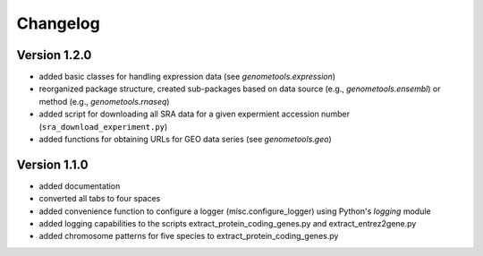 ..
    Copyright (c) 2015 Florian Wagner
    
    This file is part of GenomeTools.
    
    GenomeTools is free software: you can redistribute it and/or modify
    it under the terms of the GNU General Public License, Version 3,
    as published by the Free Software Foundation.
    
    This program is distributed in the hope that it will be useful,
    but WITHOUT ANY WARRANTY; without even the implied warranty of
    MERCHANTABILITY or FITNESS FOR A PARTICULAR PURPOSE.  See the
    GNU General Public License for more details.
    
    You should have received a copy of the GNU General Public License
    along with this program. If not, see <http://www.gnu.org/licenses/>.


Changelog
=========

Version 1.2.0
-------------

- added basic classes for handling expression data (see
  `genometools.expression`)
- reorganized package structure, created sub-packages  based on data source
  (e.g., `genometools.ensembl`) or method (e.g., `genometools.rnaseq`)
- added script for downloading all SRA data for a given expermient accession
  number (``sra_download_experiment.py``)
- added functions for obtaining URLs for GEO data series (see
  `genometools.geo`)

Version 1.1.0
-------------

- added documentation
- converted all tabs to four spaces
- added convenience function to configure a logger (misc.configure_logger)
  using Python's `logging` module
- added logging capabilities to the scripts extract_protein_coding_genes.py
  and extract_entrez2gene.py
- added chromosome patterns for five species to extract_protein_coding_genes.py
